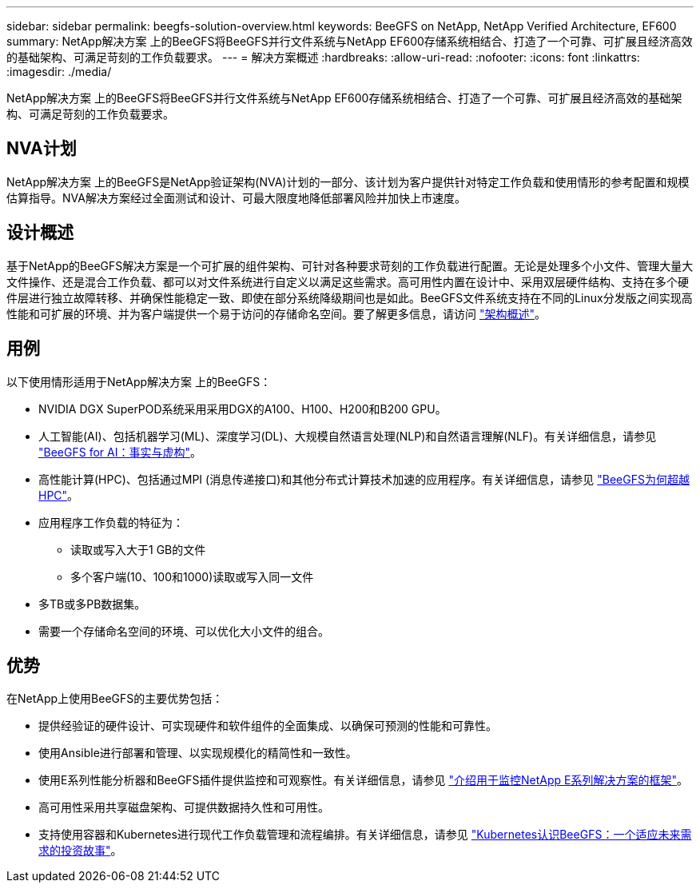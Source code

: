 ---
sidebar: sidebar 
permalink: beegfs-solution-overview.html 
keywords: BeeGFS on NetApp, NetApp Verified Architecture, EF600 
summary: NetApp解决方案 上的BeeGFS将BeeGFS并行文件系统与NetApp EF600存储系统相结合、打造了一个可靠、可扩展且经济高效的基础架构、可满足苛刻的工作负载要求。 
---
= 解决方案概述
:hardbreaks:
:allow-uri-read: 
:nofooter: 
:icons: font
:linkattrs: 
:imagesdir: ./media/


[role="lead"]
NetApp解决方案 上的BeeGFS将BeeGFS并行文件系统与NetApp EF600存储系统相结合、打造了一个可靠、可扩展且经济高效的基础架构、可满足苛刻的工作负载要求。



== NVA计划

NetApp解决方案 上的BeeGFS是NetApp验证架构(NVA)计划的一部分、该计划为客户提供针对特定工作负载和使用情形的参考配置和规模估算指导。NVA解决方案经过全面测试和设计、可最大限度地降低部署风险并加快上市速度。



== 设计概述

基于NetApp的BeeGFS解决方案是一个可扩展的组件架构、可针对各种要求苛刻的工作负载进行配置。无论是处理多个小文件、管理大量大文件操作、还是混合工作负载、都可以对文件系统进行自定义以满足这些需求。高可用性内置在设计中、采用双层硬件结构、支持在多个硬件层进行独立故障转移、并确保性能稳定一致、即使在部分系统降级期间也是如此。BeeGFS文件系统支持在不同的Linux分发版之间实现高性能和可扩展的环境、并为客户端提供一个易于访问的存储命名空间。要了解更多信息，请访问 link:beegfs-architecture-overview.html["架构概述"]。



== 用例

以下使用情形适用于NetApp解决方案 上的BeeGFS：

* NVIDIA DGX SuperPOD系统采用采用DGX的A100、H100、H200和B200 GPU。
* 人工智能(AI)、包括机器学习(ML)、深度学习(DL)、大规模自然语言处理(NLP)和自然语言理解(NLF)。有关详细信息，请参见 https://www.netapp.com/blog/beefs-for-ai-fact-vs-fiction/["BeeGFS for AI：事实与虚构"^]。
* 高性能计算(HPC)、包括通过MPI (消息传递接口)和其他分布式计算技术加速的应用程序。有关详细信息，请参见 https://www.netapp.com/blog/beegfs-for-ai-ml-dl/["BeeGFS为何超越HPC"^]。
* 应用程序工作负载的特征为：
+
** 读取或写入大于1 GB的文件
** 多个客户端(10、100和1000)读取或写入同一文件


* 多TB或多PB数据集。
* 需要一个存储命名空间的环境、可以优化大小文件的组合。




== 优势

在NetApp上使用BeeGFS的主要优势包括：

* 提供经验证的硬件设计、可实现硬件和软件组件的全面集成、以确保可预测的性能和可靠性。
* 使用Ansible进行部署和管理、以实现规模化的精简性和一致性。
* 使用E系列性能分析器和BeeGFS插件提供监控和可观察性。有关详细信息，请参见 https://www.netapp.com/blog/monitoring-netapp-eseries/["介绍用于监控NetApp E系列解决方案的框架"^]。
* 高可用性采用共享磁盘架构、可提供数据持久性和可用性。
* 支持使用容器和Kubernetes进行现代工作负载管理和流程编排。有关详细信息，请参见 https://www.netapp.com/blog/kubernetes-meet-beegfs/["Kubernetes认识BeeGFS：一个适应未来需求的投资故事"^]。

